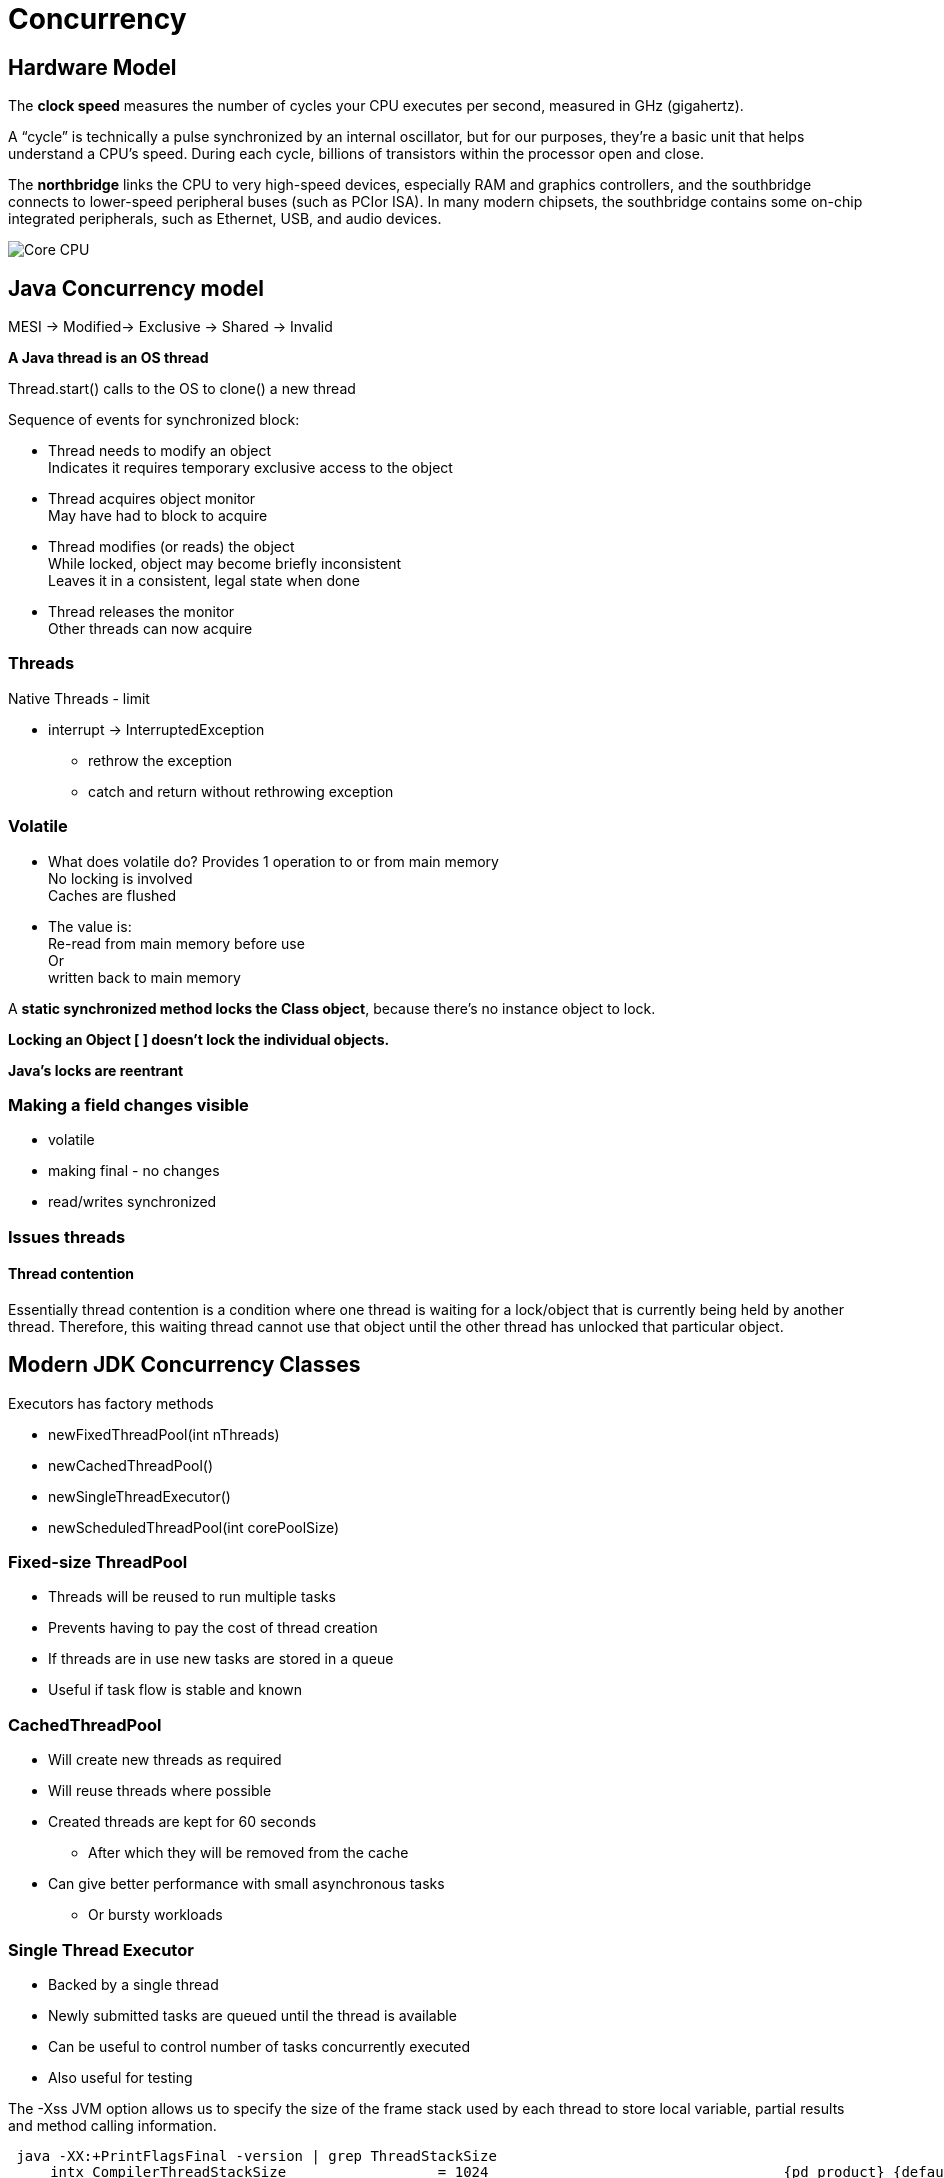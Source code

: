 = Concurrency

== Hardware Model
The *clock speed* measures the number of cycles your CPU executes per second, measured in GHz (gigahertz).

A “cycle” is technically a pulse synchronized by an internal oscillator, but for our purposes, they’re a basic unit that helps understand a CPU’s speed. During each cycle, billions of transistors within the processor open and close.

The *northbridge* links the CPU to very high-speed devices, especially RAM and graphics controllers, and the southbridge connects to lower-speed peripheral buses (such as PCIor ISA).
In many modern chipsets, the southbridge contains some on-chip integrated peripherals, such as Ethernet, USB, and audio devices.

image::imagesC/cores.png[Core CPU]

== Java Concurrency model

MESI -> Modified-> Exclusive -> Shared -> Invalid

*A Java thread is an OS thread*

Thread.start() calls to the OS to clone() a new thread

Sequence of events for synchronized block:

* Thread needs to modify an object +
Indicates it requires temporary exclusive access to the object
* Thread acquires object monitor  +
May have had to block to acquire
* Thread modifies (or reads) the object +
While locked, object may become briefly inconsistent +
Leaves it in a consistent, legal state when done
* Thread releases the monitor +
Other threads can now acquire

=== Threads
Native Threads - limit

* interrupt -> InterruptedException
** rethrow the exception
** catch and return without rethrowing exception

=== Volatile
* What does volatile do?
Provides 1 operation to or from main memory +
No locking is involved +
Caches are flushed

* The value is: +
Re-read from main memory before use +
Or +
written back to main memory

A *static synchronized method locks the Class object*, because there’s no instance object to lock.

*Locking an Object [ ] doesn’t lock the individual objects.*

*Java’s locks are reentrant*

=== Making a field changes visible

* volatile
* making final - no changes
* read/writes synchronized

=== Issues threads

==== Thread contention
Essentially thread contention is a condition where one thread is waiting for a lock/object that is currently being held by another thread. Therefore, this waiting thread cannot use that object until the other thread has unlocked that particular object.



== Modern JDK Concurrency Classes

Executors has factory methods

* newFixedThreadPool(int nThreads)
* newCachedThreadPool()
* newSingleThreadExecutor()
* newScheduledThreadPool(int corePoolSize)

=== Fixed-size ThreadPool

* Threads will be reused to run multiple tasks
* Prevents having to pay the cost of thread creation
* If threads are in use new tasks are stored in a queue
* Useful if task flow is stable and known

=== CachedThreadPool
* Will create new threads as required
* Will reuse threads where possible
* Created threads are kept for 60 seconds
**  After which they will be removed from the cache
* Can give better performance with small asynchronous tasks
** Or bursty workloads


=== Single Thread Executor
* Backed by a single thread
* Newly submitted tasks are queued until the thread is available
* Can be useful to control number of tasks concurrently executed
* Also useful for testing


The -Xss JVM option allows us to specify the size of the frame stack used by each thread to store local variable, partial results and method calling information.
----
 java -XX:+PrintFlagsFinal -version | grep ThreadStackSize
     intx CompilerThreadStackSize                  = 1024                                   {pd product} {default}
     intx ThreadStackSize                          = 1024                                   {pd product} {default}
     intx VMThreadStackSize                        = 1024                                   {pd product} {default}
openjdk version "11.0.10" 2021-01-19
OpenJDK Runtime Environment AdoptOpenJDK (build 11.0.10+9)
OpenJDK 64-Bit Server VM AdoptOpenJDK (build 11.0.10+9, mixed mode)
----

=== ScheduledThreadPoolExecutor
• Common choice of threadpool for many applications
• Schedule events to execute at a fixed rate
• Returns a ScheduledFuture for pending execution
• Good for controlled concurrency work

----
ScheduledExecutorService stpe = Executors.newScheduledThreadPool(poolsize);
stpe.scheduleAtFixedRate(msgReader, initialDelay, period, TimeUnit.MILLISECONDS);
----

Schedule all threads to run:

* stpe.invokeAll()
* Executes a bunch of tasks at once
* Returns a collection of Future objects
* Can be beneficial when you have sufficient hardware

Used to shutdown threadpools: shutdown(), shutdownNow()

== Concurrent Data Structures

=== Atomic
AtomicInteger & AtomicLong can be used as counters +
Still lock-free & can’t deadlock

=== ConcurrentHashMap
V7:

* Simple segmented model
* One ReentrantLock object per hash bucket
* Default concurrency level: 16
* So CHM v7 is memory intensive +
~ sizeof(HashMap) + 16 * sizeof(ReentrantLock)

v8:

* In Java 8 implementation of ConcurrentHashMap changes
* Once hash chain crosses threshold
* Replace linked list with balanced tree
* Improves worst-case perf from O(n) to O(log n)










